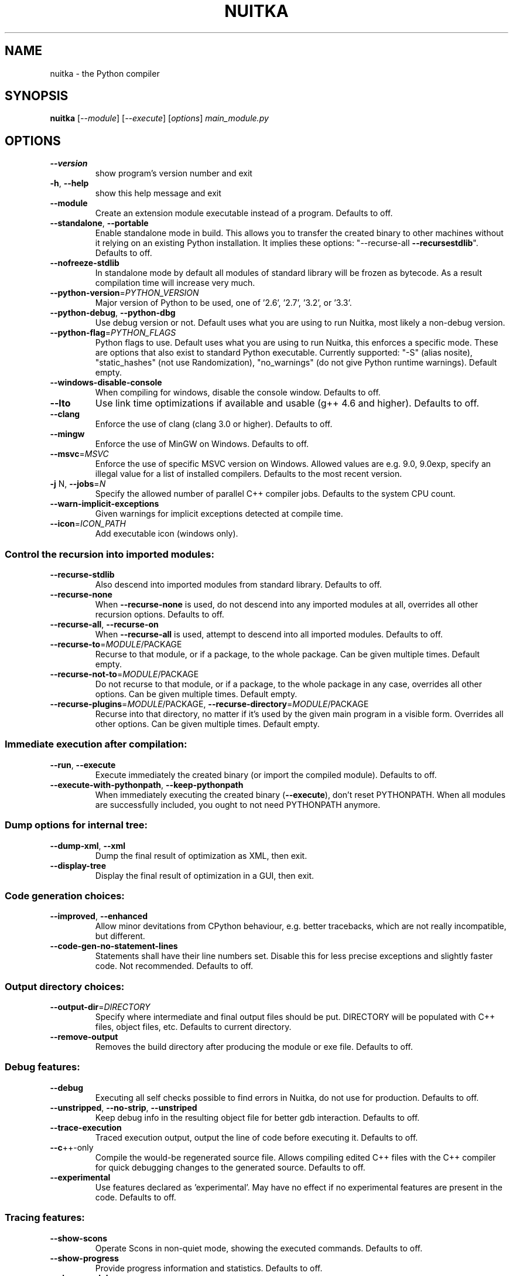 .\" DO NOT MODIFY THIS FILE!  It was generated by help2man 1.40.10.
.TH NUITKA "1" "August 2014" "nuitka 0.5.4.2" "User Commands"
.SH NAME
nuitka \- the Python compiler
.SH SYNOPSIS
.B nuitka
[\fI--module\fR] [\fI--execute\fR] [\fIoptions\fR] \fImain_module.py\fR
.SH OPTIONS
.TP
\fB\-\-version\fR
show program's version number and exit
.TP
\fB\-h\fR, \fB\-\-help\fR
show this help message and exit
.TP
\fB\-\-module\fR
Create an extension module executable instead of a
program. Defaults to off.
.TP
\fB\-\-standalone\fR, \fB\-\-portable\fR
Enable standalone mode in build. This allows you to
transfer the created binary to other machines without
it relying on an existing Python installation. It
implies these options: "\-\-recurse\-all \fB\-\-recursestdlib\fR". Defaults to off.
.TP
\fB\-\-nofreeze\-stdlib\fR
In standalone mode by default all modules of standard
library will be frozen as bytecode. As a result
compilation time will increase very much.
.TP
\fB\-\-python\-version\fR=\fIPYTHON_VERSION\fR
Major version of Python to be used, one of '2.6',
\&'2.7', '3.2', or '3.3'.
.TP
\fB\-\-python\-debug\fR, \fB\-\-python\-dbg\fR
Use debug version or not. Default uses what you are
using to run Nuitka, most likely a non\-debug version.
.TP
\fB\-\-python\-flag\fR=\fIPYTHON_FLAGS\fR
Python flags to use. Default uses what you are using
to run Nuitka, this enforces a specific mode. These
are options that also exist to standard Python
executable. Currently supported: "\-S" (alias nosite),
"static_hashes" (not use Randomization), "no_warnings"
(do not give Python runtime warnings). Default empty.
.TP
\fB\-\-windows\-disable\-console\fR
When compiling for windows, disable the console
window. Defaults to off.
.TP
\fB\-\-lto\fR
Use link time optimizations if available and usable
(g++ 4.6 and higher). Defaults to off.
.TP
\fB\-\-clang\fR
Enforce the use of clang (clang 3.0 or higher).
Defaults to off.
.TP
\fB\-\-mingw\fR
Enforce the use of MinGW on Windows. Defaults to off.
.TP
\fB\-\-msvc\fR=\fIMSVC\fR
Enforce the use of specific MSVC version on Windows.
Allowed values are e.g. 9.0, 9.0exp, specify an
illegal value for a list of installed compilers.
Defaults to the most recent version.
.TP
\fB\-j\fR N, \fB\-\-jobs\fR=\fIN\fR
Specify the allowed number of parallel C++ compiler
jobs. Defaults to the system CPU count.
.TP
\fB\-\-warn\-implicit\-exceptions\fR
Given warnings for implicit exceptions detected at
compile time.
.TP
\fB\-\-icon\fR=\fIICON_PATH\fR
Add executable icon (windows only).
.SS Control the recursion into imported modules:
.BR
.TP
\fB\-\-recurse\-stdlib\fR
Also descend into imported modules from standard
library. Defaults to off.
.TP
\fB\-\-recurse\-none\fR
When \fB\-\-recurse\-none\fR is used, do not descend into any
imported modules at all, overrides all other recursion
options. Defaults to off.
.TP
\fB\-\-recurse\-all\fR, \fB\-\-recurse\-on\fR
When \fB\-\-recurse\-all\fR is used, attempt to descend into
all imported modules. Defaults to off.
.TP
\fB\-\-recurse\-to\fR=\fIMODULE\fR/PACKAGE
Recurse to that module, or if a package, to the whole
package. Can be given multiple times. Default empty.
.TP
\fB\-\-recurse\-not\-to\fR=\fIMODULE\fR/PACKAGE
Do not recurse to that module, or if a package, to the
whole package in any case, overrides all other
options. Can be given multiple times. Default empty.
.TP
\fB\-\-recurse\-plugins\fR=\fIMODULE\fR/PACKAGE, \fB\-\-recurse\-directory\fR=\fIMODULE\fR/PACKAGE
Recurse into that directory, no matter if it's used by
the given main program in a visible form. Overrides
all other options. Can be given multiple times.
Default empty.
.SS Immediate execution after compilation:
.BR
.TP
\fB\-\-run\fR, \fB\-\-execute\fR
Execute immediately the created binary (or import the
compiled module). Defaults to off.
.TP
\fB\-\-execute\-with\-pythonpath\fR, \fB\-\-keep\-pythonpath\fR
When immediately executing the created binary
(\fB\-\-execute\fR), don't reset PYTHONPATH. When all modules
are successfully included, you ought to not need
PYTHONPATH anymore.
.SS Dump options for internal tree:
.BR
.TP
\fB\-\-dump\-xml\fR, \fB\-\-xml\fR
Dump the final result of optimization as XML, then
exit.
.TP
\fB\-\-display\-tree\fR
Display the final result of optimization in a GUI,
then exit.
.SS Code generation choices:
.BR
.TP
\fB\-\-improved\fR, \fB\-\-enhanced\fR
Allow minor devitations from CPython behaviour, e.g.
better tracebacks, which are not really incompatible,
but different.
.TP
\fB\-\-code\-gen\-no\-statement\-lines\fR
Statements shall have their line numbers set. Disable
this for less precise exceptions and slightly faster
code. Not recommended. Defaults to off.
.SS Output directory choices:
.BR
.TP
\fB\-\-output\-dir\fR=\fIDIRECTORY\fR
Specify where intermediate and final output files
should be put. DIRECTORY will be populated with C++
files, object files, etc. Defaults to current
directory.
.TP
\fB\-\-remove\-output\fR
Removes the build directory after producing the module
or exe file. Defaults to off.
.SS Debug features:
.BR
.TP
\fB\-\-debug\fR
Executing all self checks possible to find errors in
Nuitka, do not use for production. Defaults to off.
.TP
\fB\-\-unstripped\fR, \fB\-\-no\-strip\fR, \fB\-\-unstriped\fR
Keep debug info in the resulting object file for
better gdb interaction. Defaults to off.
.TP
\fB\-\-trace\-execution\fR
Traced execution output, output the line of code
before executing it. Defaults to off.
.TP
\fB\-\-c\fR++\-only
Compile the would\-be regenerated source file. Allows
compiling edited C++ files with the C++ compiler for
quick debugging changes to the generated source.
Defaults to off.
.TP
\fB\-\-experimental\fR
Use features declared as 'experimental'. May have no
effect if no experimental features are present in the
code. Defaults to off.
.SS Tracing features:
.BR
.TP
\fB\-\-show\-scons\fR
Operate Scons in non\-quiet mode, showing the executed
commands. Defaults to off.
.TP
\fB\-\-show\-progress\fR
Provide progress information and statistics. Defaults
to off.
.TP
\fB\-\-show\-modules\fR
Provide a final summary on included modules. Defaults
to off.
.TP
\fB\-\-verbose\fR
Output details of actions take, esp. in optimizations.
Can become a lot. Defaults to off.
.SH EXAMPLES

Compile a python file "some_module.py" to a module "some_module.so":
.IP
\f(CW$ nuitka some_module.py\fR
.PP
Compile a python program "some_program.py" to an executable "some_program.exe":
.IP
\f(CW$ nuitka \-\-exe some_program.py\fR
.PP
Compile a python program "some_program.py" and the package "some_package" it
uses to an executable "some_program.exe":
.IP
\f(CW$ nuitka \-\-exe \-\-recurse\-to=some_package some_program.py\fR
.PP
Compile a python program "some_program.py" and all the modules it uses to an executable "some_program.exe". Then execute it immediately when ready:
.IP
\f(CW$ nuitka  \-\-exe \-\-execute \-\-recurse\-all some_program.py\fR
.PP
Compile a python program "some_program.py" and the modules it uses (even standard library) to an executable "some_program.exe":
.IP
\f(CW$ nuitka \-\-recurse\-all \-\-recurse\-stdlib some_program.py \-\-exe\fR
.PP
Compile a python program "some_program.py" and the modules it uses to an executable "some_program.exe". Keep the debug information, so valrind, gdb, etc. work
nice.

Note: This will *not* degrade performance:
.IP
\f(CW$ nuitka \-\-unstriped \-\-recurse\-all some_program.py \-\-exe\fR
.PP
Compile a python program "some_program.py" and the modules it uses to an executable "some_program.exe". Perform all kinds of checks about correctness of the generated
C++ and run\-time checks.

Note: This will degrade performance and should only be used to debug Nuitka:
.IP
\f(CW$ nuitka \-\-debug \-\-recurse\-all some_program.py \-\-exe\fR
.PP
Compile a python program "some_program.py" and the modules it uses to an executable "some_program.exe". Perform all kinds of checks about correctness of the generated
C++ and run\-time checks. Also use the debug Python library, which does its own checks.

Note: This will degrade performance and should only be used to debug Nuitka:
.IP
\f(CW$ nuitka \-\-debug \-\-python-debug \-\-recurse\-all some_program.py \-\-exe\fR
.PP
Compile a python program "some_program.py" and the plugins modules it loads at run time to an executable "some_program.exe":
.IP
\f(CW$ nuitka \-\-recurse\-all \-\-recurse\-directory=plugins_dir some_program.py \-\-exe\fR
.PP
